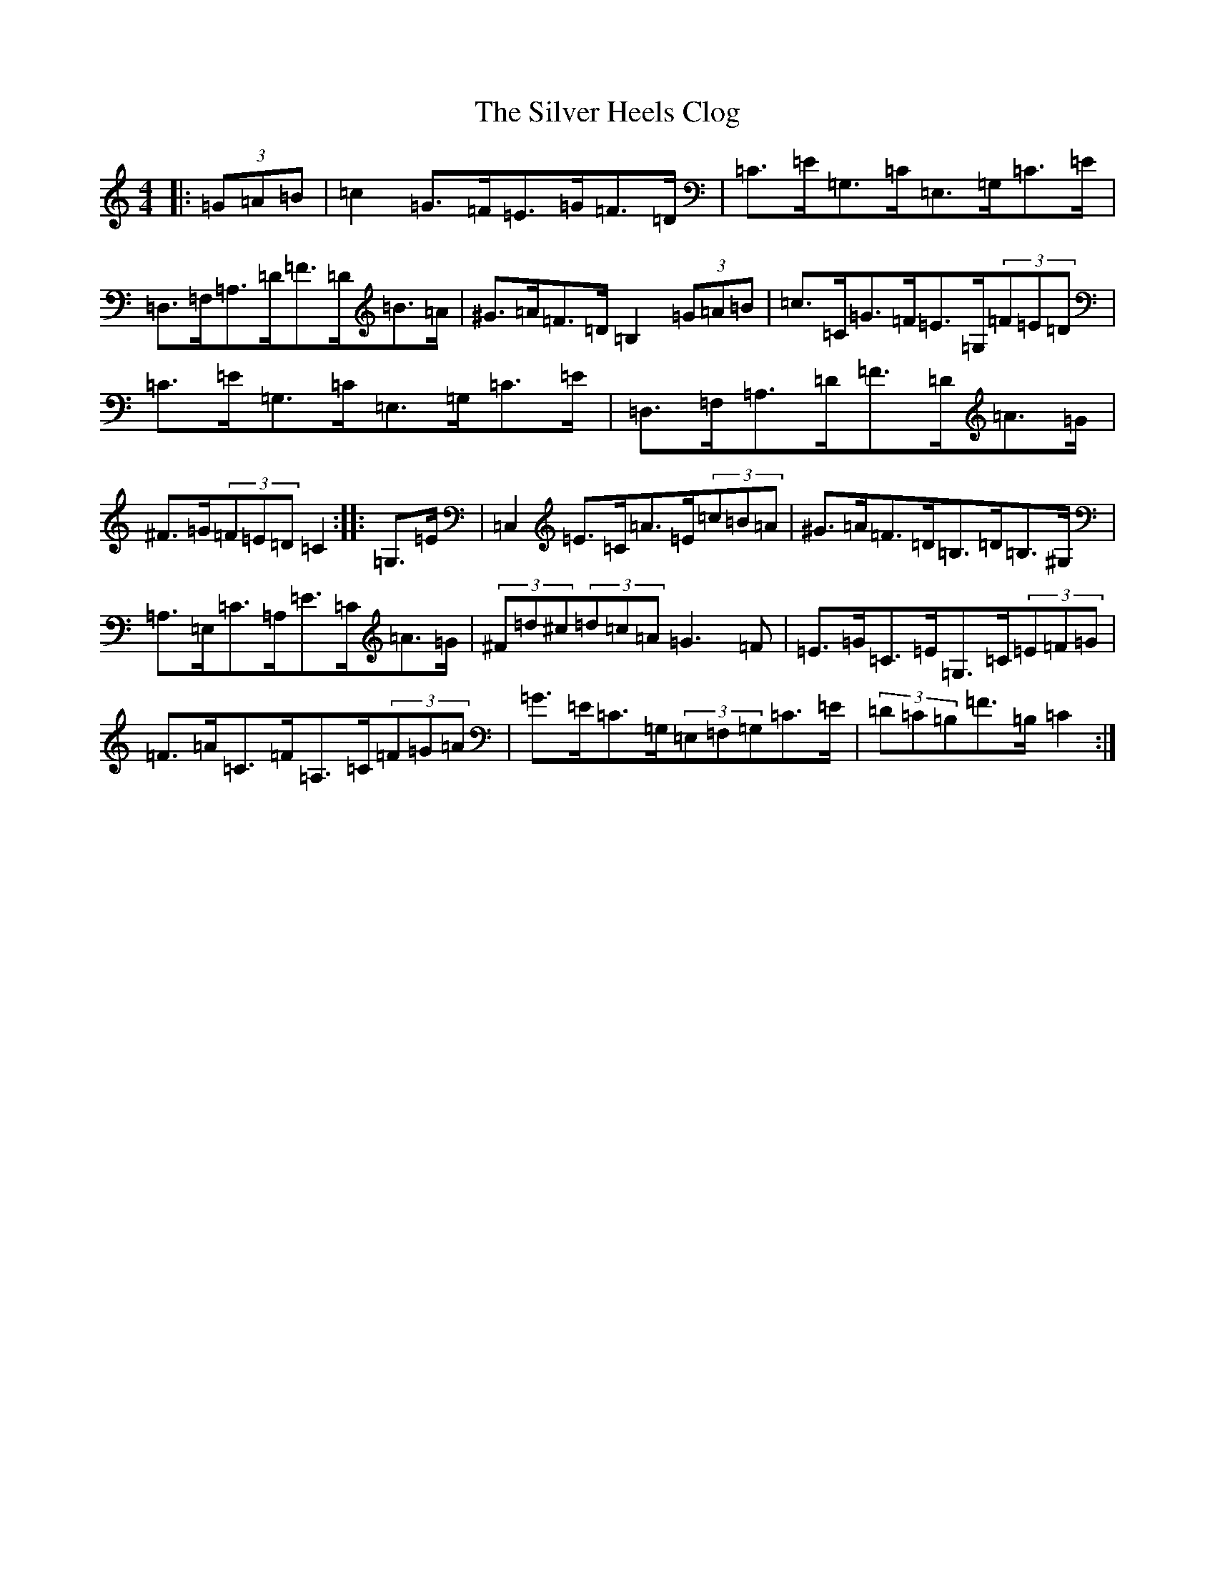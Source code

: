 X: 19447
T: Silver Heels Clog, The
S: https://thesession.org/tunes/6922#setting6922
Z: G Major
R: hornpipe
M: 4/4
L: 1/8
K: C Major
|:(3=G=A=B|=c2=G>=F=E>=G=F>=D|=C>=E=G,>=C=E,>=G,=C>=E|=D,>=F,=A,>=D=F>=D=B>=A|^G>=A=F>=D=B,2(3=G=A=B|=c>=C=G>=F=E>=G,(3=F=E=D|=C>=E=G,>=C=E,>=G,=C>=E|=D,>=F,=A,>=D=F>=D=A>=G|^F>=G(3=F=E=D=C2:||:=G,>=E|=C,2=E>=C=A>=E(3=c=B=A|^G>=A=F>=D=B,>=D=B,>^G,|=A,>=E,=C>=A,=E>=C=A>=G|(3^F=d^c(3=d=c=A=G3=F|=E>=G=C>=E=G,>=C(3=E=F=G|=F>=A=C>=F=A,>=C(3=F=G=A|=G>=E=C>=G,(3=E,=F,=G,=C>=E|(3=D=C=B,=F>=B,=C2:|